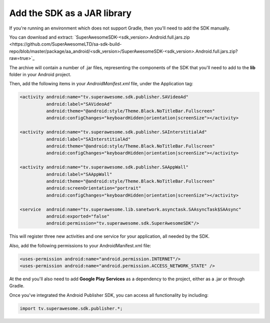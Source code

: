Add the SDK as a JAR library
============================

If you're running an environment which does not support Gradle, then you'll need to add the SDK manually.

You can download and extract: `SuperAwesomeSDK-<sdk_version>.Android.full.jars.zip <https://github.com/SuperAwesomeLTD/sa-sdk-build-repo/blob/master/package/aa_android/<sdk_version>/SuperAwesomeSDK-<sdk_version>.Android.full.jars.zip?raw=true>`_

The archive will contain a number of .jar files, representing the components of the SDK that you'll need to add to the **lib** folder in your Android project.

Then, add the following items in your *AndroidManifest.xml* file, under the Application tag:

.. code-block:: xml

    <activity android:name="tv.superawesome.sdk.publisher.SAVideoAd"
              android:label="SAVideoAd"
              android:theme="@android:style/Theme.Black.NoTitleBar.Fullscreen"
              android:configChanges="keyboardHidden|orientation|screenSize"></activity>

    <activity android:name="tv.superawesome.sdk.publisher.SAInterstitialAd"
              android:label="SAInterstitialAd"
              android:theme="@android:style/Theme.Black.NoTitleBar.Fullscreen"
              android:configChanges="keyboardHidden|orientation|screenSize"></activity>

    <activity android:name="tv.superawesome.sdk.publisher.SAAppWall"
              android:label="SAAppWall"
              android:theme="@android:style/Theme.Black.NoTitleBar.Fullscreen"
              android:screenOrientation="portrait"
              android:configChanges="keyboardHidden|orientation|screenSize"></activity>

    <service  android:name="tv.superawesome.lib.sanetwork.asynctask.SAAsyncTask$SAAsync"
              android:exported="false"
              android:permission="tv.superawesome.sdk.SuperAwesomeSDK"/>


This will register three new activities and one service for your application, all needed by the SDK.

Also, add the following permissions to your AndroidManifest.xml file:

.. code-block:: xml

    <uses-permission android:name="android.permission.INTERNET"/>
    <uses-permission android:name="android.permission.ACCESS_NETWORK_STATE" />

At the end you'll also need to add **Google Play Services** as a dependency to the project, either as a .jar or through Gradle.

Once you've integrated the Android Publisher SDK, you can access all functionality by including:

.. code-block:: java

    import tv.superawesome.sdk.publisher.*;
